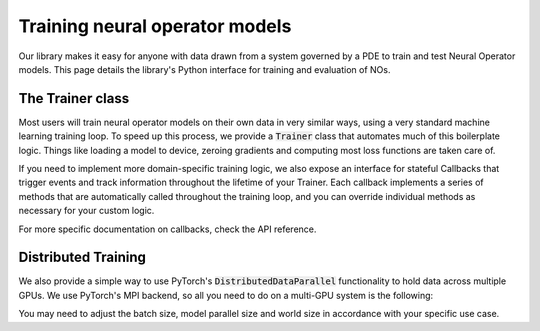 ================================
Training neural operator models
================================

Our library makes it easy for anyone with data drawn from a system governed by a PDE to train and test Neural Operator models. 
This page details the library's Python interface for training and evaluation of NOs.


The Trainer class
==================
Most users will train neural operator models on their own data in very similar ways, 
using a very standard machine learning training loop. To speed up this process, we 
provide a :code:`Trainer` class that automates much of this boilerplate logic. 
Things like loading a model to device, zeroing gradients and computing most loss 
functions are taken care of.

If you need to implement more domain-specific training logic, we also expose an
interface for stateful Callbacks that trigger events and track information
throughout the lifetime of your Trainer. Each callback implements a series of 
methods that are automatically called throughout the training loop, and you
can override individual methods as necessary for your custom logic. 

For more specific documentation on callbacks, check the API reference.

Distributed Training
=====================
We also provide a simple way to use PyTorch's :code:`DistributedDataParallel`
functionality to hold data across multiple GPUs. We use PyTorch's MPI backend,
so all you need to do on a multi-GPU system is the following:

.. code:: bash
    pip install mpi4py

    mpiexec --allow-run-as-root -n N_GPUS python my_script.py

You may need to adjust the batch size, model parallel size and world size in 
accordance with your specific use case. 


 


